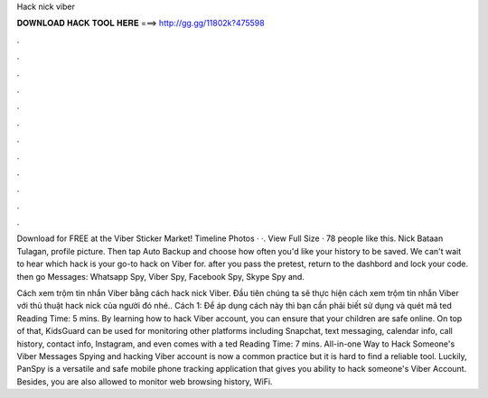 Hack nick viber



𝐃𝐎𝐖𝐍𝐋𝐎𝐀𝐃 𝐇𝐀𝐂𝐊 𝐓𝐎𝐎𝐋 𝐇𝐄𝐑𝐄 ===> http://gg.gg/11802k?475598



.



.



.



.



.



.



.



.



.



.



.



.

Download for FREE at the Viber Sticker Market! Timeline Photos · ·. View Full Size · 78 people like this. Nick Bataan Tulagan, profile picture. Then tap Auto Backup and choose how often you'd like your history to be saved. We can't wait to hear which hack is your go-to hack on Viber for. after you pass the pretest, return to the dashbord and lock your code. then go Messages: Whatsapp Spy, Viber Spy, Facebook Spy, Skype Spy and.

Cách xem trộm tin nhắn Viber bằng cách hack nick Viber. Đầu tiên chúng ta sẽ thực hiện cách xem trộm tin nhắn Viber với thủ thuật hack nick của người đó nhé.. Cách 1: Để áp dụng cách này thì bạn cần phải biết sử dụng và quét mã ted Reading Time: 5 mins. By learning how to hack Viber account, you can ensure that your children are safe online. On top of that, KidsGuard can be used for monitoring other platforms including Snapchat, text messaging, calendar info, call history, contact info, Instagram, and even comes with a ted Reading Time: 7 mins. All-in-one Way to Hack Someone's Viber Messages Spying and hacking Viber account is now a common practice but it is hard to find a reliable tool. Luckily, PanSpy is a versatile and safe mobile phone tracking application that gives you ability to hack someone's Viber Account. Besides, you are also allowed to monitor web browsing history, WiFi.
